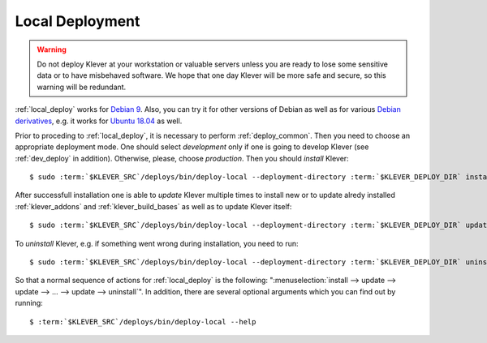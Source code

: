 .. Copyright (c) 2018 ISP RAS (http://www.ispras.ru)
   Ivannikov Institute for System Programming of the Russian Academy of Sciences
   Licensed under the Apache License, Version 2.0 (the "License");
   you may not use this file except in compliance with the License.
   You may obtain a copy of the License at
       http://www.apache.org/licenses/LICENSE-2.0
   Unless required by applicable law or agreed to in writing, software
   distributed under the License is distributed on an "AS IS" BASIS,
   WITHOUT WARRANTIES OR CONDITIONS OF ANY KIND, either express or implied.
   See the License for the specific language governing permissions and
   limitations under the License.

.. _local_deploy:

Local Deployment
================

.. warning:: Do not deploy Klever at your workstation or valuable servers unless you are ready to lose some sensitive
             data or to have misbehaved software.
             We hope that one day Klever will be more safe and secure, so this warning will be redundant.

:ref:`local_deploy` works for `Debian 9 <https://wiki.debian.org/DebianStretch>`__.
Also, you can try it for other versions of Debian as well as for various
`Debian derivatives <https://wiki.debian.org/Derivatives/>`__, e.g. it works for
`Ubuntu 18.04 <https://wiki.ubuntu.com/BionicBeaver/ReleaseNotes>`__ as well.

Prior to proceding to :ref:`local_deploy`, it is necessary to perform :ref:`deploy_common`.
Then you need to choose an appropriate deployment mode.
One should select *development* only if one is going to develop Klever (see :ref:`dev_deploy` in addition).
Otherwise, please, choose *production*.
Then you should *install* Klever:

.. parsed-literal::

    $ sudo :term:`$KLEVER_SRC`/deploys/bin/deploy-local --deployment-directory :term:`$KLEVER_DEPLOY_DIR` install production

After successfull installation one is able to *update* Klever multiple times to install new or to update alredy
installed :ref:`klever_addons` and :ref:`klever_build_bases` as well as to update Klever itself:

.. parsed-literal::

    $ sudo :term:`$KLEVER_SRC`/deploys/bin/deploy-local --deployment-directory :term:`$KLEVER_DEPLOY_DIR` update production

To *uninstall* Klever, e.g. if something went wrong during installation, you need to run:

.. parsed-literal::

    $ sudo :term:`$KLEVER_SRC`/deploys/bin/deploy-local --deployment-directory :term:`$KLEVER_DEPLOY_DIR` uninstall production

So that a normal sequence of actions for :ref:`local_deploy` is the following:
":menuselection:`install --> update --> update --> ... --> update --> uninstall`".
In addition, there are several optional arguments which you can find out by running:

.. parsed-literal::

    $ :term:`$KLEVER_SRC`/deploys/bin/deploy-local --help

